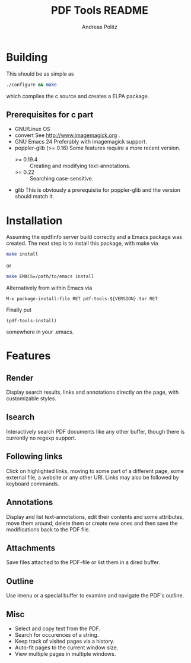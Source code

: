 #+TITLE:     PDF Tools README
#+AUTHOR:    Andreas Politz
#+EMAIL:     politza@fh-trier.de

* Building
  This should be as simple as
#+begin_src sh
  ./configure && make
#+end_src
  which compiles the c source and creates a ELPA package.
** Prerequisites for c part
   + GNU/Linux OS
   + convert
     See http://www.imagemagick.org .
   + GNU Emacs 24 
     Preferably with imagemagick support.  
   + poppler-glib (>= 0.16)
     Some features require a more recent version.
     - >= 0.19.4 :: Creating and modifying text-annotations.
     - >= 0.22 :: Searching case-sensitive.
   + glib
     This is obviously a prerequisite for poppler-glib and the version
     should match it.

* Installation
  Assuming the epdfinfo server build correctly and a Emacs package was
  created.  The next step is to install this package, with make
  via
#+begin_src sh
  make install
#+end_src
  or
#+begin_src sh
  make EMACS=/path/to/emacs install
#+end_src
  
  Alternatively from within Emacs via
#+begin_src elisp
  M-x package-install-file RET pdf-tools-${VERSION}.tar RET
#+end_src
  Finally put
#+begin_src elisp
  (pdf-tools-install)
#+end_src
  somewhere in your .emacs.

* Features
** Render
   Display search results, links and annotations directly on the page,
   with customizable styles.
** Isearch 
   Interactively search PDF documents like any other buffer, though
   there is currently no regexp support. 
** Following links
   Click on highlighted links, moving to some part of a different
   page, some external file, a website or any other URI.  Links may
   also be followed by keyboard commands.
** Annotations
   Display and list text-annotations, edit their contents and some
   attributes, move them around, delete them or create new ones and
   then save the modifications back to the PDF file.
** Attachments
   Save files attached to the PDF-file or list them in a dired buffer.
** Outline
   Use imenu or a special buffer to examine and navigate the PDF's
   outline.
** Misc
   + Select and copy text from the PDF.
   + Search for occurences of a string.
   + Keep track of visited pages via a history.
   + Auto-fit pages to the current window size.
   + View multiple pages in multiple windows.

# Local Variables:
# mode: org
# End:
